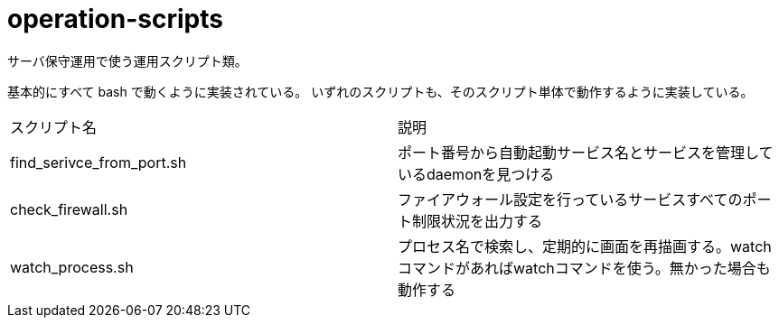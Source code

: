 = operation-scripts
:toc: left
:sectnums:

サーバ保守運用で使う運用スクリプト類。

基本的にすべて bash で動くように実装されている。
いずれのスクリプトも、そのスクリプト単体で動作するように実装している。

|==========
| スクリプト名 | 説明
| find_serivce_from_port.sh | ポート番号から自動起動サービス名とサービスを管理しているdaemonを見つける
| check_firewall.sh | ファイアウォール設定を行っているサービスすべてのポート制限状況を出力する
| watch_process.sh | プロセス名で検索し、定期的に画面を再描画する。watchコマンドがあればwatchコマンドを使う。無かった場合も動作する
|==========
